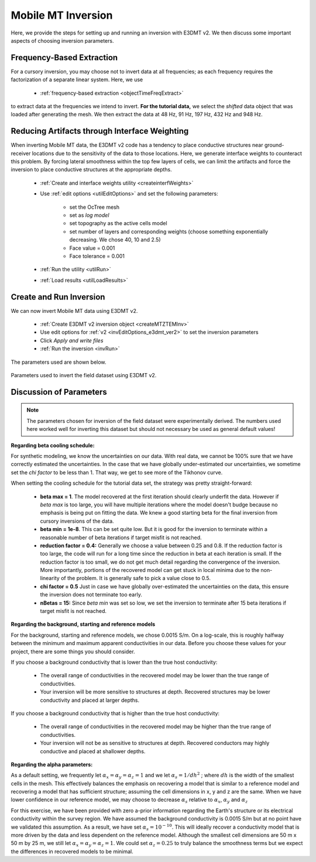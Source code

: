.. _comprehensive_workflow_mmt_6:


Mobile MT Inversion
===================

Here, we provide the steps for setting up and running an inversion with E3DMT v2. We then discuss some important aspects of choosing inversion parameters.


Frequency-Based Extraction
--------------------------

For a cursory inversion, you may choose not to invert data at all frequencies; as each frequency requires the factorization of a separate linear system. Here, we use

    - :ref:`frequency-based extraction <objectTimeFreqExtract>`

to extract data at the frequencies we intend to invert. **For the tutorial data,** we select the *shifted* data object that was loaded after generating the mesh. We then extract the data at 48 Hz, 91 Hz, 197 Hz, 432 Hz and 948 Hz.

Reducing Artifacts through Interface Weighting
----------------------------------------------

When inverting Mobile MT data, the E3DMT v2 code has a tendency to place conductive structures near ground-receiver locations due to the sensitivity of the data to those locations. Here, we generate interface weights to counteract this problem. By forcing lateral smoothness within the top few layers of cells, we can limit the artifacts and force the inversion to place conductive structures at the appropriate depths.

    - :ref:`Create and interface weights utility <createinterfWeights>`
    - Use :ref:`edit options <utilEditOptions>` and set the following parameters:

        - set the OcTree mesh
        - set as *log model*
        - set topography as the active cells model
        - set number of layers and corresponding weights (choose something exponentially decreasing. We chose 40, 10 and 2.5)
        - Face value = 0.001
        - Face tolerance = 0.001

    - :ref:`Run the utility <utilRun>`
    - :ref:`Load results <utilLoadResults>`


Create and Run Inversion
------------------------

We can now invert Mobile MT data using E3DMT v2. 

    - :ref:`Create E3DMT v2 inversion object <createMTZTEMInv>`
    - Use edit options for :ref:`v2 <invEditOptions_e3dmt_ver2>` to set the inversion parameters
    - Click *Apply and write files*
    - :ref:`Run the inversion <invRun>`

The parameters used are shown below.

.. figure:: images/inversion_edit_options.png
    :align: center
    :width: 700

    Parameters used to invert the field dataset using E3DMT v2.


Discussion of Parameters
------------------------

.. note:: The parameters chosen for inversion of the field dataset were experimentally derived. The numbers used here worked well for inverting this dataset but should not necessary be used as general default values!

**Regarding beta cooling schedule:**

For synthetic modeling, we know the uncertainties on our data. With real data, we cannot be 100% sure that we have correctly estimated the uncertainties. In the case that we have globally under-estimated our uncertainties, we sometime set the *chi factor* to be less than 1. That way, we get to see more of the Tikhonov curve.

When setting the cooling schedule for the tutorial data set, the strategy was pretty straight-forward:

    - **beta max = 1**. The model recovered at the first iteration should clearly underfit the data. However if *beta max* is too large, you will have multiple iterations where the model doesn't budge because no emphasis is being put on fitting the data. We knew a good starting beta for the final inversion from cursory inversions of the data.
    - **beta min = 1e-8**. This can be set quite low. But it is good for the inversion to terminate within a reasonable number of beta iterations if target misfit is not reached.
    - **reduction factor = 0.4:** Generally we choose a value between 0.25 and 0.8. If the reduction factor is too large, the code will run for a long time since the reduction in beta at each iteration is small. If the reduction factor is too small, we do not get much detail regarding the convergence of the inversion. More importantly, portions of the recovered model can get stuck in local minima due to the non-linearity of the problem. It is generally safe to pick a value close to 0.5.
    - **chi factor = 0.5** Just in case we have globally over-estimated the uncertainties on the data, this ensure the inversion does not terminate too early.
    - **nBetas = 15:** Since *beta min* was set so low, we set the inversion to terminate after 15 beta iterations if target misfit is not reached.


**Regarding the background, starting and reference models**

For the background, starting and reference models, we chose 0.0015 S/m. On a log-scale, this is roughly halfway between the minimum and maximum apparent conductivities in our data. Before you choose these values for your project, there are some things you should consider.

If you choose a background conductivity that is lower than the true host conductivity:

    - The overall range of conductivities in the recovered model may be lower than the true range of conductivities.
    - Your inversion will be more sensitive to structures at depth. Recovered structures may be lower conductivity and placed at larger depths.

If you choose a background conductivity that is higher than the true host conductivity:

    - The overall range of conductivities in the recovered model may be higher than the true range of conductivities.
    - Your inversion will not be as sensitive to structures at depth. Recovered conductors may highly conductive and placed at shallower depths.


**Regarding the alpha parameters:**

As a default setting, we frequently let :math:`\alpha_x = \alpha_y = \alpha_z = 1` and we let :math:`\alpha_s = 1/dh^2` ; where :math:`dh` is the width of the smallest cells in the mesh. This effectively balances the emphasis on recovering a model that is similar to a reference model and recovering a model that has sufficient structure; assuming the cell dimensions in x, y and z are the same. When we have lower confidence in our reference model, we may choose to decrease :math:`\alpha_s` relative to :math:`\alpha_x`, :math:`\alpha_y` and :math:`\alpha_z`

For this exercise, we have been provided with zero a-prior information regarding the Earth's structure or its electrical conductivity within the survey region. We have assumed the background conductivity is 0.0015 S/m but at no point have we validated this assumption. As a result, we have set :math:`\alpha_s = 10^{-10}`. This will ideally recover a conductivity model that is more driven by the data and less dependent on the reference model. Although the smallest cell dimensions are 50 m x 50 m by 25 m, we still let :math:`\alpha_x = \alpha_y = \alpha_z = 1`. We could set :math:`\alpha_z = 0.25` to truly balance the smoothness terms but we expect the differences in recovered models to be minimal.



